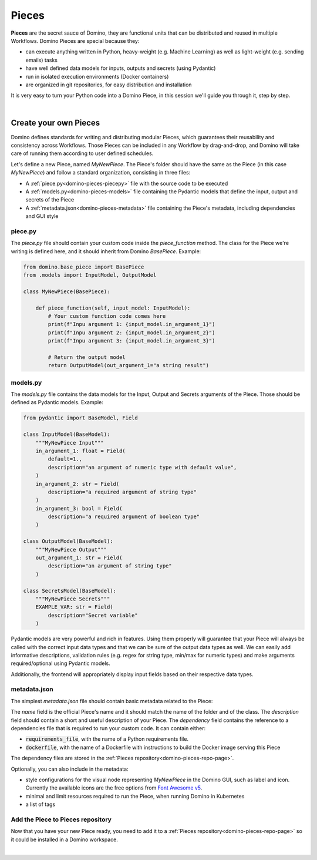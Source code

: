 .. _domino-pieces-page:

Pieces
======================

**Pieces** are the secret sauce of Domino, they are functional units that can be distributed and reused in multiple Workflows. Domino Pieces are special because they:

- can execute anything written in Python, heavy-weight (e.g. Machine Learning) as well as light-weight (e.g. sending emails) tasks
- have well defined data models for inputs, outputs and secrets (using Pydantic)
- run in isolated execution environments (Docker containers)
- are organized in git repositories, for easy distribution and installation

It is very easy to turn your Python code into a Domino Piece, in this session we'll guide you through it, step by step. 

|

Create your own Pieces
-------------------------

Domino defines standards for writing and distributing modular Pieces, which guarantees their reusability and consistency across Workflows. Those Pieces can be included in any Workflow by drag-and-drop, and Domino will take care of running them according to user defined schedules.

Let's define a new Piece, named `MyNewPiece`. The Piece's folder should have the same as the Piece (in this case `MyNewPiece`) and follow a standard organization, consisting in three files: 

- A :ref:`piece.py<domino-pieces-piecepy>` file with the source code to be executed
- A :ref:`models.py<domino-pieces-models>` file containing the Pydantic models that define the input, output and secrets of the Piece
- A :ref:`metadata.json<domino-pieces-metadata>` file containing the Piece's metadata, including dependencies and GUI style

.. code-block:: bash
    :caption: Example MyNewPiece folder and files structure

    /MyNewPiece
    ..../metadata.json
    ..../models.py
    ..../piece.py


.. _domino-pieces-piecepy:

piece.py
~~~~~~~~~~~~~
The `piece.py` file should contain your custom code inside the `piece_function` method. The class for the Piece we're writing is defined here, and it should inherit from Domino `BasePiece`. Example:

.. code-block:: python

    from domino.base_piece import BasePiece
    from .models import InputModel, OutputModel

    class MyNewPiece(BasePiece):

        def piece_function(self, input_model: InputModel):
            # Your custom function code comes here
            print(f"Inpu argument 1: {input_model.in_argument_1}")
            print(f"Inpu argument 2: {input_model.in_argument_2}")
            print(f"Inpu argument 3: {input_model.in_argument_3}")
            
            # Return the output model
            return OutputModel(out_argument_1="a string result")

.. _domino-pieces-models:

models.py
~~~~~~~~~~~~~

The `models.py` file contains the data models for the Input, Output and Secrets arguments of the Piece. Those should be defined as Pydantic models. Example:

.. code-block:: python

    from pydantic import BaseModel, Field

    class InputModel(BaseModel):
        """MyNewPiece Input"""
        in_argument_1: float = Field(
            default=1.,
            description="an argument of numeric type with default value",
        )
        in_argument_2: str = Field(
            description="a required argument of string type"
        )
        in_argument_3: bool = Field(
            description="a required argument of boolean type"
        )

    class OutputModel(BaseModel):
        """MyNewPiece Output"""
        out_argument_1: str = Field(
            description="an argument of string type"
        )

    class SecretsModel(BaseModel):
        """MyNewPiece Secrets"""
        EXAMPLE_VAR: str = Field(
            description="Secret variable"
        )


Pydantic models are very powerful and rich in features. Using them properly will guarantee that your Piece will always be called with the correct input data types and that we can be sure of the output data types as well. We can easily add informative descriptions, validation rules (e.g. regex for string type, min/max for numeric types) and make arguments required/optional using Pydantic models.

Additionally, the frontend will appropriately display input fields based on their respective data types.

.. raw:: html

    <details>
        <summary>
            <strong>Integer</strong>
        </summary>
            <pre><code id="python_code">int_value: int = Field(
                default=2,
                description="Example of int input"
            )</code></pre>
            <img src="../_static/media/int_field.gif" width=350px>
    </details>

    <br>

    <details>
        <summary>
            <strong>Float</strong>
        </summary>
            <pre><code id="python_code">float_value: float = Field(
                default=1.3,
                description="Example of float input"
            )</code></pre>
            <img src="../_static/media/float_field.gif" width=350px>
    </details>

    <br>

    <details>
        <summary>
            <strong>Text</strong>
        </summary>
            <pre><code id="python_code">string_value: str = Field(
                default="text value",
                description="Example of string input"
            )</code></pre>
            <img src="../_static/media/text_field.gif" width=350px>
    </details>

    <br>
    
    <details>
        <summary>
            <strong>Boolean</strong>
        </summary>
            <pre><code id="python_code">boolean_value: bool = Field(
                default=True,
                description="Example of boolean input"
            )</code></pre>
            <img src="../_static/media/boolean_field.gif" width=350px>
    </details>

        <br>

    <details>
        <summary>
            <strong>Enum</strong>
        </summary>
        You must create an Enum class with your key-values pairs in the models.py
            <pre><code id="python_code">class EnumType(str, Enum):
            key_1 = "value_1"
            key_2 = "value_2"</code></pre>
        Now you can use the Enum class to create an input data.
            <pre><code id="python_code">enum_value: EnumType = Field(
                default=EnumType.key_1,
                description="Example of enum input"
            )</code></pre>
            <img src="../_static/media/enum_field.gif" width=350px>
    </details>


.. **Integer**

.. .. code-block:: python

..     int_value: int = Field(
..         default=2,
..         description="Example of int input"
..     )

.. **Float**

.. .. code-block:: python

..     float_value: float = Field(
..         default=1.3,
..         description="Example of float input"
..     )

.. **Text**

.. .. code-block:: python

..     string_value: str = Field(
..         default="text value",
..         description="Example of string input"
..     )

.. **Boolean**

.. .. code-block:: python

..     boolean_value: bool = Field(
..         default=True,
..         description="Example of boolean input"
..     )

.. **Enum**

.. You must create an Enum class with your key-values pairs in the models.py

.. .. code-block:: python

..     class EnumType(str, Enum):
..         key_1 = "value_1"
..         key_2 = "value_2"

.. Now you can use the Enum class to create an input data.

.. .. code-block:: python

..     enum_value: EnumType = Field(
..         default=EnumType.key_1,
..         description="Example of enum input"
..     )


.. _domino-pieces-metadata:

metadata.json
~~~~~~~~~~~~~~~~

The simplest `metadata.json` file should contain basic metadata related to the Piece:

.. code-block::
    :caption: Example of basic metadata.json

    {
        "name": "MyNewPiece",
        "description": "This Piece runs my awesome Python function, in any Workflow!",
        "dependency": {
            "requirements_file": "requirements_0.txt"
        
    }

The `name` field is the official Piece's name and it should match the name of the folder and of the class. 
The `description` field should contain a short and useful description of your Piece. 
The `dependency` field contains the reference to a dependencies file that is required to run your custom code. It can contain either:

- :code:`requirements_file`, with the name of a Python requirements file.
- :code:`dockerfile`, with the name of a Dockerfile with instructions to build the Docker image serving this Piece

The dependency files are stored in the :ref:`Pieces repository<domino-pieces-repo-page>`.

Optionally, you can also include in the metadata: 

- style configurations for the visual node representing `MyNewPiece` in the Domino GUI, such as label and icon. Currently the available icons are the free options from `Font Awesome v5 <https://fontawesome.com/v5/search?m=free>`_.
- minimal and limit resources required to run the Piece, when running Domino in Kubernetes
- a list of tags

.. code-block::
    :caption: Example of extended metadata.json

    {
        "name": "MyNewPiece",
        "description": "This Piece runs my awesome Python function, in any Workflow!",
        "dependency": {
            "requirements_file": "requirements_0.txt"
        },
        "container_resources": {
            "requests": {
                "cpu": "100m",
                "memory": "128Mi"
            },
            "limits": {
                "cpu": "500m",
                "memory": "512Mi"
            }
        },
        "style": {
            "node_label": "My awesome Piece",
            "icon_class_name": "fas fa-database"
        },
        "tags": [
            "Awesome",
            "New"
        ]
    }



Add the Piece to Pieces repository
~~~~~~~~~~~~~~~~~~~~~~~~~~~~~~~~~~~~~~~

Now that you have your new Piece ready, you need to add it to a :ref:`Pieces repository<domino-pieces-repo-page>` so it could be installed in a Domino workspace. 

|
